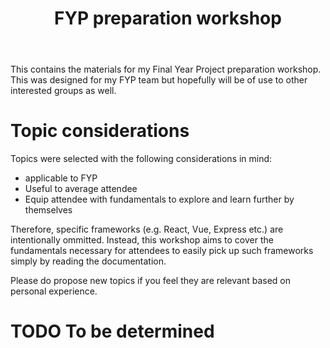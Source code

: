 #+TITLE: FYP preparation workshop

This contains the materials for my Final Year Project preparation workshop. This
was designed for my FYP team but hopefully will be of use to other interested
groups as well.

* Topic considerations
  Topics were selected with the following considerations in mind:
  - applicable to FYP
  - Useful to average attendee
  - Equip attendee with fundamentals to explore and learn further by themselves
  
  Therefore, specific frameworks (e.g. React, Vue, Express etc.) are
  intentionally ommitted. Instead, this workshop aims to cover the
  fundamentals necessary for attendees to easily pick up such frameworks simply
  by reading the documentation.
  
  Please do propose new topics if you feel they are relevant based on personal
  experience.
     
* TODO To be determined
